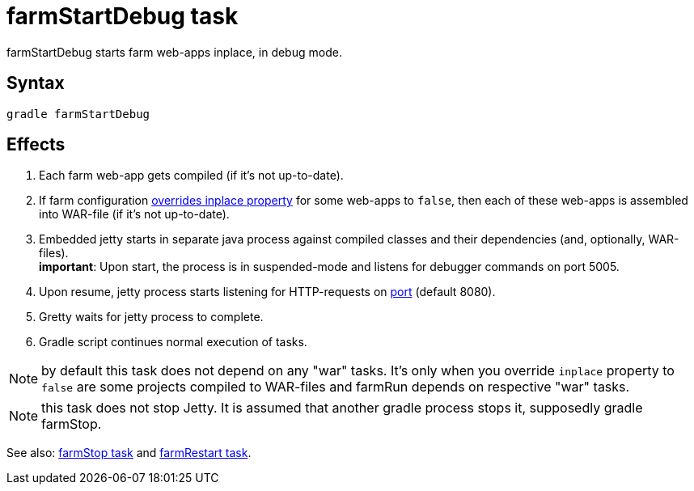 = farmStartDebug task

farmStartDebug starts farm web-apps inplace, in debug mode.

== Syntax

[source,bash]
----
gradle farmStartDebug
----

== Effects
. Each farm web-app gets compiled (if it's not up-to-date).
. If farm configuration link:Multiple-web-apps-tutorial#Mixing-inplace-and-WAR-mode[overrides inplace property] for some web-apps to `false`, then each of these web-apps is assembled into WAR-file (if it’s not up-to-date).
. Embedded jetty starts in separate java process against compiled classes and their dependencies (and, optionally, WAR-files). +
*important*: Upon start, the process is in suspended-mode and listens for debugger commands on port 5005.
. Upon resume, jetty process starts listening for HTTP-requests on link:Farm-configuration#port[port] (default 8080).
.  Gretty waits for jetty process to complete.
.  Gradle script continues normal execution of tasks.

NOTE: by default this task does not depend on any "war" tasks. It's only when you override `inplace` property to `false` are some projects compiled to WAR-files and farmRun depends on respective "war" tasks.

NOTE: this task does not stop Jetty. It is assumed that another gradle process stops it, supposedly +gradle farmStop+.

See also: link:farmStop-task[farmStop task] and link:farmRestart-task[farmRestart task].
